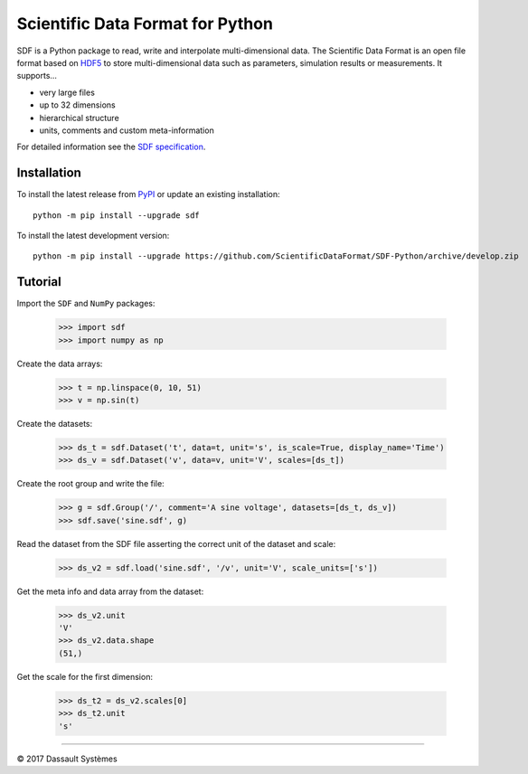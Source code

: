 Scientific Data Format for Python
=================================

SDF is a Python package to read, write and interpolate multi-dimensional data.
The Scientific Data Format is an open file format based on HDF5_ to store
multi-dimensional data such as parameters, simulation results or measurements.
It supports...

- very large files
- up to 32 dimensions
- hierarchical structure
- units, comments and custom meta-information

For detailed information see the `SDF specification`_.


Installation
------------

To install the latest release from `PyPI <https://pypi.python.org/pypi/sdf/>`_ or update an existing installation::

    python -m pip install --upgrade sdf

To install the latest development version::

    python -m pip install --upgrade https://github.com/ScientificDataFormat/SDF-Python/archive/develop.zip


Tutorial
--------

Import the ``SDF`` and ``NumPy`` packages:

    >>> import sdf
    >>> import numpy as np

Create the data arrays:

    >>> t = np.linspace(0, 10, 51)
    >>> v = np.sin(t)

Create the datasets:

    >>> ds_t = sdf.Dataset('t', data=t, unit='s', is_scale=True, display_name='Time')
    >>> ds_v = sdf.Dataset('v', data=v, unit='V', scales=[ds_t])

Create the root group and write the file:

    >>> g = sdf.Group('/', comment='A sine voltage', datasets=[ds_t, ds_v])
    >>> sdf.save('sine.sdf', g)

Read the dataset from the SDF file asserting the correct unit of the dataset and scale:

    >>> ds_v2 = sdf.load('sine.sdf', '/v', unit='V', scale_units=['s'])

Get the meta info and data array from the dataset:

    >>> ds_v2.unit
    'V'
    >>> ds_v2.data.shape
    (51,)

Get the scale for the first dimension:

    >>> ds_t2 = ds_v2.scales[0]
    >>> ds_t2.unit
    's'


-----------------------------

|copyright| 2017 |Dassault Systemes|

.. _SDF specification: https://github.com/ScientificDataFormat/SDF
.. _HDF5: https://www.hdfgroup.org/hdf5/
.. |copyright|   unicode:: U+000A9
.. |Dassault Systemes| unicode:: Dassault U+0020 Syst U+00E8 mes


